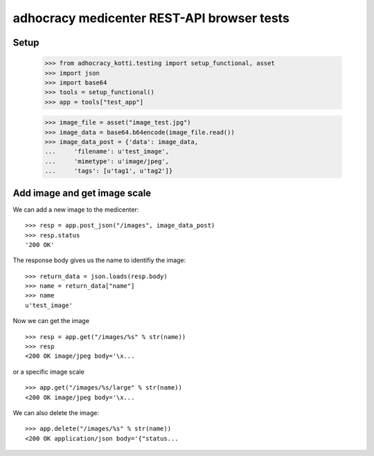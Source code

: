 adhocracy medicenter REST-API browser tests
============================================

Setup
-----

    >>> from adhocracy_kotti.testing import setup_functional, asset
    >>> import json
    >>> import base64
    >>> tools = setup_functional()
    >>> app = tools["test_app"]

    >>> image_file = asset("image_test.jpg")
    >>> image_data = base64.b64encode(image_file.read())
    >>> image_data_post = {'data': image_data,
    ...     'filename': u'test_image',
    ...     'mimetype': u'image/jpeg',
    ...     'tags': [u'tag1', u'tag2']}


Add image and get image scale
-----------------------------

We can add a new image to the medicenter::

    >>> resp = app.post_json("/images", image_data_post)
    >>> resp.status
    '200 OK'

The response body gives us the name to identifiy the image::

    >>> return_data = json.loads(resp.body)
    >>> name = return_data["name"]
    >>> name
    u'test_image'

Now we can get the image ::

    >>> resp = app.get("/images/%s" % str(name))
    >>> resp
    <200 OK image/jpeg body='\x...

or a specific image scale ::

    >>> app.get("/images/%s/large" % str(name))
    <200 OK image/jpeg body='\x...

We can also delete the image::

    >>> app.delete("/images/%s" % str(name))
    <200 OK application/json body='{"status...



